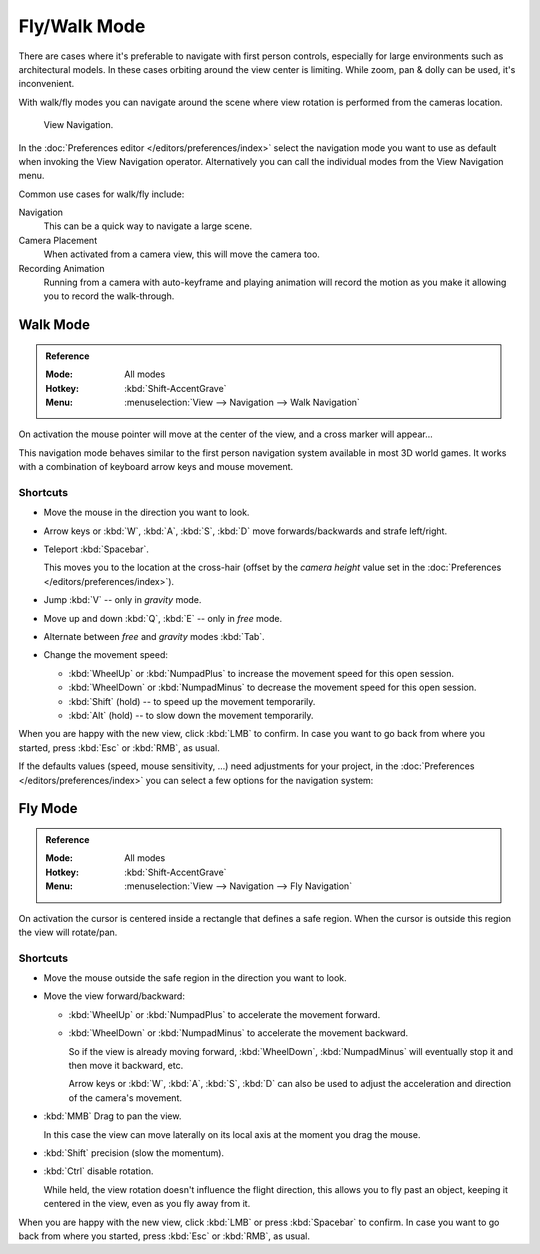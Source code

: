 .. _3dview-fly-walk:

*************
Fly/Walk Mode
*************

There are cases where it's preferable to navigate with first person controls,
especially for large environments such as architectural models.
In these cases orbiting around the view center is limiting.
While zoom, pan & dolly can be used, it's inconvenient.

With walk/fly modes you can navigate around the scene where view rotation is
performed from the cameras location.

.. figure:: /images/editors_3dview_navigate_walk-fly_view-navigation-panel.png

   View Navigation.

In the :doc:`Preferences editor </editors/preferences/index>`
select the navigation mode you want to use as default when invoking the View Navigation operator.
Alternatively you can call the individual modes from the View Navigation menu.

Common use cases for walk/fly include:

Navigation
   This can be a quick way to navigate a large scene.
Camera Placement
   When activated from a camera view, this will move the camera too.
Recording Animation
   Running from a camera with auto-keyframe and playing animation
   will record the motion as you make it allowing you to record the walk-through.


.. _bpy.types.WalkNavigation:

Walk Mode
=========

.. admonition:: Reference
   :class: refbox

   :Mode:      All modes
   :Hotkey:    :kbd:`Shift-AccentGrave`
   :Menu:      :menuselection:`View --> Navigation --> Walk Navigation`

On activation the mouse pointer will move at the center of the view,
and a cross marker will appear...

This navigation mode behaves similar to the first person navigation system available in most 3D world games.
It works with a combination of keyboard arrow keys and mouse movement.


Shortcuts
---------

- Move the mouse in the direction you want to look.
- Arrow keys or :kbd:`W`, :kbd:`A`, :kbd:`S`, :kbd:`D` move forwards/backwards and strafe left/right.
- Teleport :kbd:`Spacebar`.

  This moves you to the location at the cross-hair
  (offset by the *camera height* value set in the :doc:`Preferences </editors/preferences/index>`).
- Jump :kbd:`V` -- only in *gravity* mode.
- Move up and down :kbd:`Q`, :kbd:`E` -- only in *free* mode.
- Alternate between *free* and *gravity* modes :kbd:`Tab`.
- Change the movement speed:

  - :kbd:`WheelUp` or :kbd:`NumpadPlus` to increase the movement speed for this open session.
  - :kbd:`WheelDown` or :kbd:`NumpadMinus` to decrease the movement speed for this open session.
  - :kbd:`Shift` (hold) -- to speed up the movement temporarily.
  - :kbd:`Alt` (hold) -- to slow down the movement temporarily.

When you are happy with the new view, click :kbd:`LMB` to confirm.
In case you want to go back from where you started, press :kbd:`Esc` or :kbd:`RMB`, as usual.

If the defaults values (speed, mouse sensitivity, ...) need adjustments for your project,
in the :doc:`Preferences </editors/preferences/index>` you can select a few options for the navigation system:


Fly Mode
========

.. admonition:: Reference
   :class: refbox

   :Mode:      All modes
   :Hotkey:    :kbd:`Shift-AccentGrave`
   :Menu:      :menuselection:`View --> Navigation --> Fly Navigation`

On activation the cursor is centered inside a rectangle that defines a safe region.
When the cursor is outside this region the view will rotate/pan.


Shortcuts
---------

- Move the mouse outside the safe region in the direction you want to look.
- Move the view forward/backward:

  - :kbd:`WheelUp` or :kbd:`NumpadPlus` to accelerate the movement forward.
  - :kbd:`WheelDown` or :kbd:`NumpadMinus` to accelerate the movement backward.

    So if the view is already moving forward,
    :kbd:`WheelDown`, :kbd:`NumpadMinus` will eventually stop it and then move it backward, etc. 

    Arrow keys or :kbd:`W`, :kbd:`A`, :kbd:`S`, :kbd:`D` can also be used to adjust the acceleration and direction of the camera's movement.
- :kbd:`MMB` Drag to pan the view.

  In this case the view can move laterally on its local axis at the moment you drag the mouse.
- :kbd:`Shift` precision (slow the momentum).
- :kbd:`Ctrl` disable rotation.

  While held, the view rotation doesn't influence the flight direction,
  this allows you to fly past an object, keeping it centered in the view,
  even as you fly away from it.

When you are happy with the new view, click :kbd:`LMB` or press :kbd:`Spacebar` to confirm.
In case you want to go back from where you started, press :kbd:`Esc` or :kbd:`RMB`, as usual.
